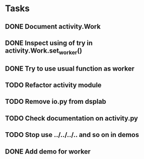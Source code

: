 * Tasks
** DONE Document activity.Work
** DONE Inspect using of try in activity.Work.set_worker()
** DONE Try to use usual function as worker
** TODO Refactor activity module
** TODO Remove io.py from dsplab
** TODO Check documentation on activity.py
** TODO Stop use ../../../.. and so on in demos
** DONE Add demo for worker
